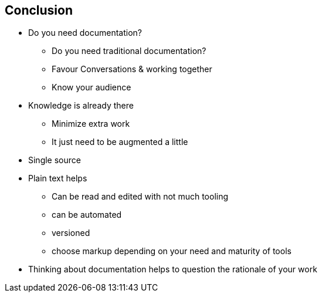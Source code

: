 == Conclusion

* Do you need documentation?
** Do you need traditional documentation?
** Favour Conversations & working together
** Know your audience
* Knowledge is already there
** Minimize extra work
** It just need to be augmented a little
* Single source
* Plain text helps
** Can be read and edited with not much tooling
** can be automated
** versioned
** choose markup depending on your need and maturity of tools
* Thinking about documentation helps to question the rationale of your work


